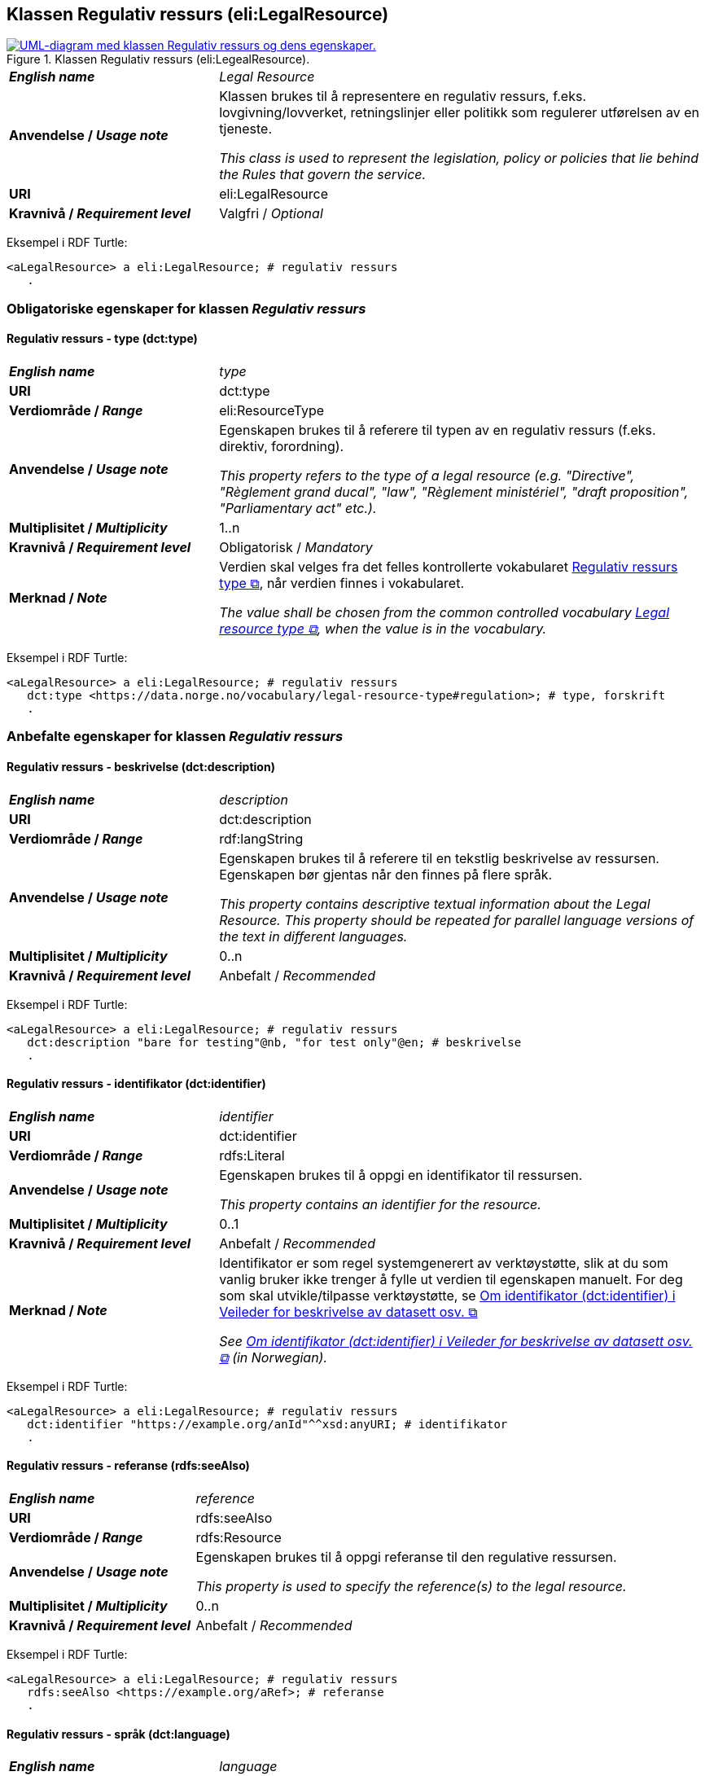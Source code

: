 == Klassen Regulativ ressurs (eli:LegalResource) [[RegulativRessurs]]

[[img-KlassenRegulativRessurs]]
.Klassen Regulativ ressurs (eli:LegealResource).
[link=images/cdvno-legal-resource.png]
image::images/cdvno-legal-resource.png[alt="UML-diagram med klassen Regulativ ressurs og dens egenskaper."]

[cols="30s,70d"]
|===
| _English name_ | _Legal Resource_
| Anvendelse / _Usage note_ | Klassen brukes til å representere en regulativ ressurs, f.eks. lovgivning/lovverket, retningslinjer eller politikk som regulerer utførelsen av en tjeneste.

_This class is used to represent the legislation, policy or policies that lie behind the Rules that govern the service._
| URI | eli:LegalResource
| Kravnivå / _Requirement level_ | Valgfri / _Optional_
|===

Eksempel i RDF Turtle: 

-----
<aLegalResource> a eli:LegalResource; # regulativ ressurs
   . 
-----

=== Obligatoriske egenskaper for klassen _Regulativ ressurs_ [[RegulativRessurs-obligatoriske-egenskaper]]

==== Regulativ ressurs - type (dct:type) [[RegulativRessurs-type]]

[cols="30s,70d"]
|===
| _English name_ | _type_
| URI | dct:type
| Verdiområde / _Range_ | eli:ResourceType
| Anvendelse / _Usage note_ | Egenskapen brukes til å referere til typen av en regulativ ressurs (f.eks. direktiv, forordning).

_This property refers to the type of a legal resource (e.g. "Directive", "Règlement grand ducal", "law", "Règlement ministériel", "draft proposition", "Parliamentary act" etc.)._
| Multiplisitet / _Multiplicity_ | 1..n
| Kravnivå / _Requirement level_ | Obligatorisk / _Mandatory_
|Merknad / _Note_ | Verdien skal velges fra det felles kontrollerte vokabularet https://data.norge.no/vocabulary/legal-resource-type[Regulativ ressurs type &#x29C9;, window="_blank", role="ext-link"], når verdien finnes i vokabularet.

__The value shall be chosen from the common controlled vocabulary https://data.norge.no/vocabulary/legal-resource-type[Legal resource type &#x29C9;, window="_blank", role="ext-link"], when the value is in the vocabulary.__
|===

Eksempel i RDF Turtle: 

-----
<aLegalResource> a eli:LegalResource; # regulativ ressurs
   dct:type <https://data.norge.no/vocabulary/legal-resource-type#regulation>; # type, forskrift
   . 
-----


=== Anbefalte egenskaper for klassen _Regulativ ressurs_ [[RegulativRessurs-anbefalte-egenskaper]]

==== Regulativ ressurs - beskrivelse (dct:description) [[RegulativRessurs-beskrivelse]]

[cols="30s,70d"]
|===
| _English name_ | _description_
| URI | dct:description
| Verdiområde / _Range_ | rdf:langString
| Anvendelse / _Usage note_ | Egenskapen brukes til å referere til en tekstlig beskrivelse av ressursen. Egenskapen bør gjentas når den finnes på flere språk.

_This property contains descriptive textual information about the Legal Resource. This property should be repeated for parallel language versions of the text in different languages._
| Multiplisitet / _Multiplicity_ | 0..n
| Kravnivå / _Requirement level_ | Anbefalt / _Recommended_
|===

Eksempel i RDF Turtle: 

-----
<aLegalResource> a eli:LegalResource; # regulativ ressurs
   dct:description "bare for testing"@nb, "for test only"@en; # beskrivelse
   . 
-----

==== Regulativ ressurs - identifikator (dct:identifier) [[RegulativRessurs-identifikator]]

[cols="30s,70d"]
|===
| _English name_ | _identifier_
| URI | dct:identifier
| Verdiområde / _Range_ |rdfs:Literal
| Anvendelse / _Usage note_ | Egenskapen brukes til å oppgi en identifikator til ressursen.

_This property contains an identifier for the resource._
| Multiplisitet / _Multiplicity_ |0..1
| Kravnivå / _Requirement level_ | Anbefalt / _Recommended_
| Merknad / _Note_ |Identifikator er som regel systemgenerert av verktøystøtte, slik at du som vanlig bruker ikke trenger å fylle ut verdien til egenskapen manuelt. For deg som skal utvikle/tilpasse verktøystøtte, se https://data.norge.no/guide/veileder-beskrivelse-av-datasett/#om-identifikator[Om identifikator (dct:identifier) i Veileder for beskrivelse av datasett osv. &#x29C9;, window="_blank", role="ext-link"]

__See https://data.norge.no/guide/veileder-beskrivelse-av-datasett#om-identifikator[Om identifikator (dct:identifier) i Veileder for beskrivelse av datasett osv. &#x29C9;, window="_blank", role="ext-link"] (in Norwegian).__
|===

Eksempel i RDF Turtle: 

-----
<aLegalResource> a eli:LegalResource; # regulativ ressurs
   dct:identifier "https://example.org/anId"^^xsd:anyURI; # identifikator
   . 
-----

==== Regulativ ressurs - referanse (rdfs:seeAlso) [[RegulativRessurs-referanse]]

[cols="30s,70d"]
|===
| _English name_ | _reference_
| URI | rdfs:seeAlso
| Verdiområde / _Range_ | rdfs:Resource
| Anvendelse / _Usage note_ | Egenskapen brukes til å oppgi referanse til den regulative ressursen.

_This property is used to specify the reference(s) to the legal resource._
| Multiplisitet / _Multiplicity_ |0..n
| Kravnivå / _Requirement level_ | Anbefalt / _Recommended_
|===

Eksempel i RDF Turtle: 

-----
<aLegalResource> a eli:LegalResource; # regulativ ressurs
   rdfs:seeAlso <https://example.org/aRef>; # referanse
   . 
-----

==== Regulativ ressurs - språk (dct:language) [[RegulativRessurs-språk]]

[cols="30s,70d"]
|===
| _English name_ |  _language_
| URI | dct:language
| Verdiområde / _Range_ | dct:LinguisticSystem
| Anvendelse / _Usage note_ | Egenskapen brukes til å oppgi språk som den regulative ressursen er  tilgjengelig på.

_To specify the language in which the legal resource is available._
| Multiplisitet / _Multiplicity_ |0..n
| Kravnivå / _Requirement level_ | Anbefalt / _Recommended_
|Merknad / _Note_ |Verdien skal velges fra EUs kontrollerte vokabular https://op.europa.eu/en/web/eu-vocabularies/concept-scheme/-/resource?uri=http://publications.europa.eu/resource/authority/language[Language &#x29C9;, window="_blank", role="ext-link"].

__The value shall be chosen from Eu's controlled vocabulary https://op.europa.eu/en/web/eu-vocabularies/concept-scheme/-/resource?uri=http://publications.europa.eu/resource/authority/language[Language &#x29C9;, window="_blank", role="ext-link"].__
|===

Eksempel i RDF Turtle: 

-----
<aLegalResource> a eli:LegalResource; # regulativ ressurs
   dct:language <http://publications.europa.eu/resource/authority/language/NOB>; # språk, bokmål
   . 
-----

==== Regulativ ressurs - tittel (dct:title) [[RegulativRessurs-tittel]]

[cols="30s,70d"]
|===
| _English name_ |  title
| URI | dct:title
| Verdiområde / _Range_ | rdf:langString
| Anvendelse / _Usage note_ | Egenskapen brukes til å oppgi tittel til den regulative ressursen. Egenskapen bør gjentas bør tittelen finnes på flere språk.

_To specify the title of the legal resource, repeated when the title is in several parallel languages._
| Multiplisitet / _Multiplicity_ |0..n
| Kravnivå / _Requirement level_ | Anbefalt / _Recommended_
|===

Eksempel i RDF Turtle: 

-----
<aLegalResource> a eli:LegalResource; # regulativ ressurs
   dct:title "test regulativ ressurs"@nb, "test legal resource"@en; # tittel
   . 
-----

=== Valgfrie egenskaper for klassen _Regulativ ressurs_ [[RegulativRessurs-valgfrie-egenskaper]]

==== Regulativ ressurs - relatert regulativ ressurs (dct:relation) [[RegulativRessurs-relatertRegulativRessurs]]

[cols="30s,70d"]
|===
| _English name_ | related legal resource
| URI | dct:relation
| Verdiområde / _Range_ |eli:LegalResource
| Anvendelse / _Usage note_ | Egenskapen brukes til å referere til en annen relatert regulativ ressurs.

_This property represents another instance of the Legal Resource class that is related to a particular Legal Resource being described._
| Multiplisitet / _Multiplicity_ |0..n
| Kravnivå / _Requirement level_ | Valgfri / _Optional_
|===

Eksempel i RDF Turtle: 

-----
<aLegalResource> a eli:LegalResource; # regulativ ressurs
   dct:relation <anotherLegalResource> # relatert regulativ ressurs
   . 
-----

